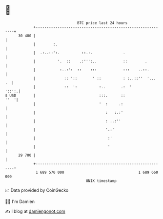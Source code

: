 * 👋

#+begin_example
                                    BTC price last 24 hours                    
                +------------------------------------------------------------+ 
         30 400 |                                                            | 
                |        :.                                                  | 
                |  .:..::':.          ::.:.              .                   | 
                |          '.  ::    .:''':..            ::        .         | 
                |           :..:':  ::    :::            :::    ..::.        | 
                |             :: '::       ' ::          : :..::''  '...  .  | 
                |             ::  ':          :..       .:  '          '::':.| 
   $ USD        |                             :::.      ::              ''  '| 
                |                             '  :     .:                    | 
                |                                :   :.:'                    | 
                |                                : ..:''                     | 
                |                                '.:'                        | 
                |                                 :'                         | 
                |                                 '                          | 
         29 700 |                                                            | 
                +------------------------------------------------------------+ 
                 1 689 570 000                                  1 689 660 000  
                                        UNIX timestamp                         
#+end_example
📈 Data provided by CoinGecko

🧑‍💻 I'm Damien

✍️ I blog at [[https://www.damiengonot.com][damiengonot.com]]
